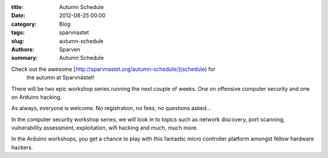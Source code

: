 :title: Autumn Schedule
:date: 2012-08-25 00:00
:category: Blog
:tags: sparvnastet
:slug: autumn-schedule
:authors: Sparven
:summary: Autumn Schedule


Check out the awesome [http://sparvnastet.org/autumn-schedule/](schedule) for
 the autumn at Sparvnästet!


There will be two epic workshop series running the next couple of weeks. One on offensive computer security and one on Arduino hacking.

As always, everyone is welcome. No registration, no fees, no questions asked...

In the computer security workshop series, we will look in to topics such as network discovery, port scanning, vulnerability assessment, exploitation, wifi hacking and much, much more.

In the Arduino workshops, you get a chance to play with this fantastic micro controller platform amongst fellow hardware hackers.


